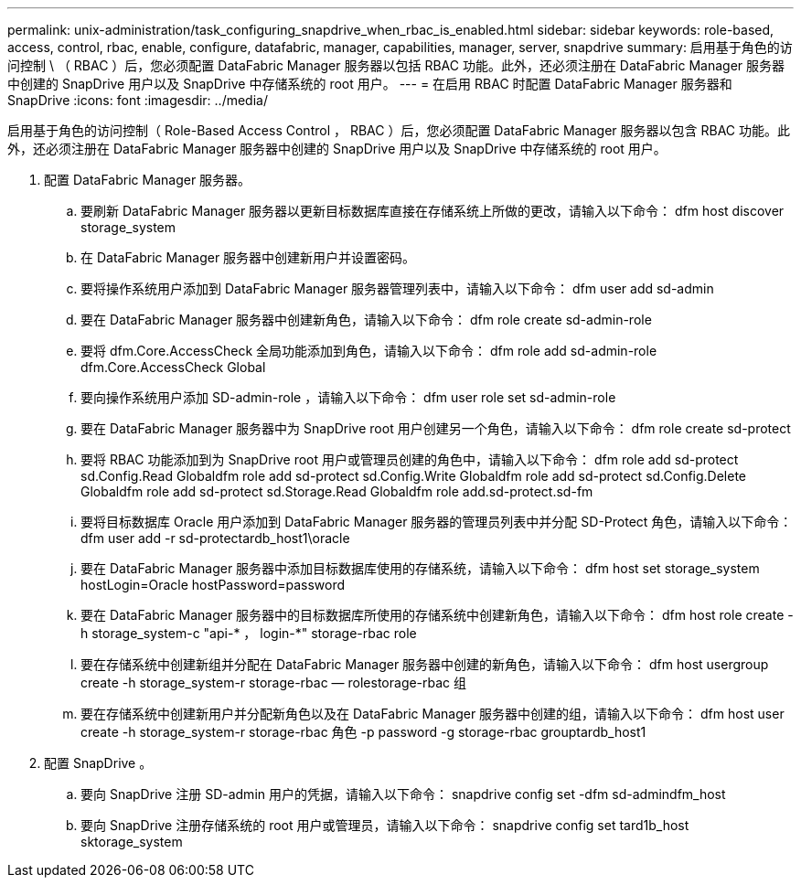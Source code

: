 ---
permalink: unix-administration/task_configuring_snapdrive_when_rbac_is_enabled.html 
sidebar: sidebar 
keywords: role-based, access, control, rbac, enable, configure, datafabric, manager, capabilities, manager, server, snapdrive 
summary: 启用基于角色的访问控制 \ （ RBAC ）后，您必须配置 DataFabric Manager 服务器以包括 RBAC 功能。此外，还必须注册在 DataFabric Manager 服务器中创建的 SnapDrive 用户以及 SnapDrive 中存储系统的 root 用户。 
---
= 在启用 RBAC 时配置 DataFabric Manager 服务器和 SnapDrive
:icons: font
:imagesdir: ../media/


[role="lead"]
启用基于角色的访问控制（ Role-Based Access Control ， RBAC ）后，您必须配置 DataFabric Manager 服务器以包含 RBAC 功能。此外，还必须注册在 DataFabric Manager 服务器中创建的 SnapDrive 用户以及 SnapDrive 中存储系统的 root 用户。

. 配置 DataFabric Manager 服务器。
+
.. 要刷新 DataFabric Manager 服务器以更新目标数据库直接在存储系统上所做的更改，请输入以下命令： dfm host discover storage_system
.. 在 DataFabric Manager 服务器中创建新用户并设置密码。
.. 要将操作系统用户添加到 DataFabric Manager 服务器管理列表中，请输入以下命令： dfm user add sd-admin
.. 要在 DataFabric Manager 服务器中创建新角色，请输入以下命令： dfm role create sd-admin-role
.. 要将 dfm.Core.AccessCheck 全局功能添加到角色，请输入以下命令： dfm role add sd-admin-role dfm.Core.AccessCheck Global
.. 要向操作系统用户添加 SD-admin-role ，请输入以下命令： dfm user role set sd-admin-role
.. 要在 DataFabric Manager 服务器中为 SnapDrive root 用户创建另一个角色，请输入以下命令： dfm role create sd-protect
.. 要将 RBAC 功能添加到为 SnapDrive root 用户或管理员创建的角色中，请输入以下命令： dfm role add sd-protect sd.Config.Read Globaldfm role add sd-protect sd.Config.Write Globaldfm role add sd-protect sd.Config.Delete Globaldfm role add sd-protect sd.Storage.Read Globaldfm role add.sd-protect.sd-fm
.. 要将目标数据库 Oracle 用户添加到 DataFabric Manager 服务器的管理员列表中并分配 SD-Protect 角色，请输入以下命令： dfm user add -r sd-protectardb_host1\oracle
.. 要在 DataFabric Manager 服务器中添加目标数据库使用的存储系统，请输入以下命令： dfm host set storage_system hostLogin=Oracle hostPassword=password
.. 要在 DataFabric Manager 服务器中的目标数据库所使用的存储系统中创建新角色，请输入以下命令： dfm host role create -h storage_system-c "api-* ， login-*" storage-rbac role
.. 要在存储系统中创建新组并分配在 DataFabric Manager 服务器中创建的新角色，请输入以下命令： dfm host usergroup create -h storage_system-r storage-rbac — rolestorage-rbac 组
.. 要在存储系统中创建新用户并分配新角色以及在 DataFabric Manager 服务器中创建的组，请输入以下命令： dfm host user create -h storage_system-r storage-rbac 角色 -p password -g storage-rbac grouptardb_host1


. 配置 SnapDrive 。
+
.. 要向 SnapDrive 注册 SD-admin 用户的凭据，请输入以下命令： snapdrive config set -dfm sd-admindfm_host
.. 要向 SnapDrive 注册存储系统的 root 用户或管理员，请输入以下命令： snapdrive config set tard1b_host sktorage_system



